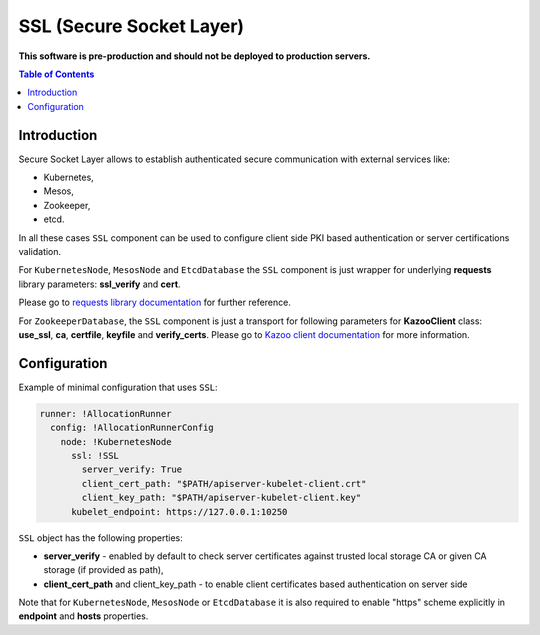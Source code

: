 ===============================
SSL (Secure Socket Layer)
===============================

**This software is pre-production and should not be deployed to production servers.**

.. contents:: Table of Contents

Introduction
------------

Secure Socket Layer allows to establish authenticated secure communication with external services like:

- Kubernetes,
- Mesos,
- Zookeeper,
- etcd.

In all these cases ``SSL`` component can be used to configure client side PKI based authentication or 
server certifications validation.

For ``KubernetesNode``, ``MesosNode`` and ``EtcdDatabase`` the ``SSL`` component is just wrapper for
underlying **requests** library parameters: **ssl_verify** and **cert**.

Please go to `requests library documentation`_ for further reference.

.. _`requests library documentation`: https://2.python-requests.org/en/master/user/advanced/#ssl-cert-verification

For ``ZookeeperDatabase``, the ``SSL`` component is just a transport for following parameters for
**KazooClient** class: **use_ssl**, **ca**, **certfile**, **keyfile** and **verify_certs**. 
Please go to `Kazoo client documentation`_ for more information.

.. _`Kazoo client documentation`: https://kazoo.readthedocs.io/en/latest/api/client.html#kazoo.client.KazooClient


Configuration 
-------------

Example of minimal configuration that uses ``SSL``:

.. code:: yaml

    runner: !AllocationRunner
      config: !AllocationRunnerConfig
        node: !KubernetesNode
          ssl: !SSL
            server_verify: True
            client_cert_path: "$PATH/apiserver-kubelet-client.crt"
            client_key_path: "$PATH/apiserver-kubelet-client.key"
          kubelet_endpoint: https://127.0.0.1:10250


``SSL`` object has the following properties:

- **server_verify** - enabled by default to check server certificates against trusted local storage CA or given CA storage (if provided as path),
- **client_cert_path** and client_key_path - to enable client certificates based authentication on server side

Note that for ``KubernetesNode``, ``MesosNode`` or ``EtcdDatabase`` it is also required to enable "https" scheme 
explicitly in **endpoint** and **hosts** properties.
